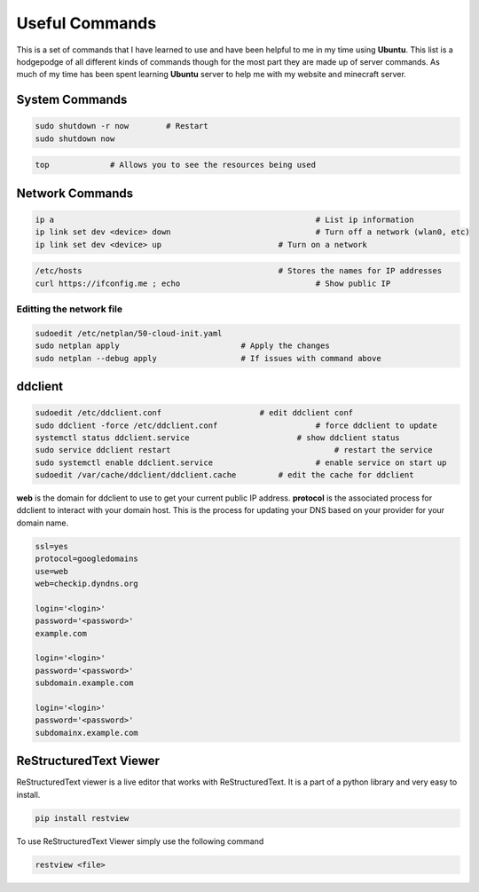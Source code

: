 ===============
Useful Commands
===============

This is a set of commands that I have learned to use and have been helpful to me in my time 
using **Ubuntu**. This list is a hodgepodge of all different kinds of commands though for 
the most part they are made up of server commands. As much of my time has been spent 
learning **Ubuntu** server to help me with my website and minecraft server.

---------------
System Commands
---------------

.. code-block:: bash

    sudo shutdown -r now        # Restart
    sudo shutdown now

.. code-block:: bash

    top             # Allows you to see the resources being used

----------------
Network Commands
----------------

.. code-block:: bash

    ip a							# List ip information
    ip link set dev <device> down				# Turn off a network (wlan0, etc) 
    ip link set dev <device> up				# Turn on a network

.. code-block:: bash

    /etc/hosts						# Stores the names for IP addresses
    curl https://ifconfig.me ; echo				# Show public IP

^^^^^^^^^^^^^^^^^^^^^^^^^
Editting the network file
^^^^^^^^^^^^^^^^^^^^^^^^^
.. code-block:: bash

    sudoedit /etc/netplan/50-cloud-init.yaml
    sudo netplan apply				# Apply the changes
    sudo netplan --debug apply			# If issues with command above

--------
ddclient
--------

.. code-block:: bash

    sudoedit /etc/ddclient.conf                     # edit ddclient conf
    sudo ddclient -force /etc/ddclient.conf			# force ddclient to update
    systemctl status ddclient.service			    # show ddclient status
    sudo service ddclient restart				    # restart the service
    sudo systemctl enable ddclient.service			# enable service on start up
    sudoedit /var/cache/ddclient/ddclient.cache		# edit the cache for ddclient


**web** is the domain for ddclient to use to get your current public IP address. **protocol** is 
the associated process for ddclient to interact with your domain host. This is the process for
updating your DNS based on your provider for your domain name.
	

.. code-block:: bash

   ssl=yes
   protocol=googledomains
   use=web
   web=checkip.dyndns.org
   
   login='<login>'
   password='<password>'
   example.com
   
   login='<login>'
   password='<password>'
   subdomain.example.com
   
   login='<login>'
   password='<password>'
   subdomainx.example.com




-----------------------
ReStructuredText Viewer
-----------------------

ReStructuredText viewer is a live editor that works with ReStructuredText. It is a part 
of a python library and very easy to install.

.. code-block:: python

    pip install restview

To use ReStructuredText Viewer simply use the following command

.. code-block:: bash

    restview <file>



